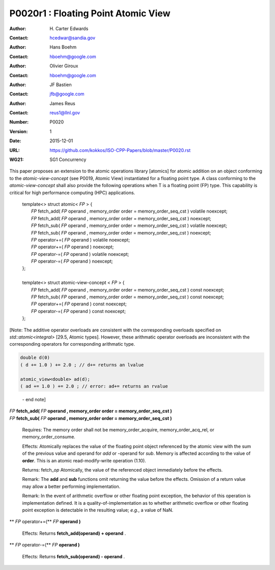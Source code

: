 ===================================================================
P0020r1 : Floating Point Atomic View
===================================================================

:Author: H\. Carter Edwards
:Contact: hcedwar@sandia.gov
:Author: Hans Boehm
:Contact: hboehm@google.com
:Author: Olivier Giroux
:Contact: hboehm@google.com
:Author: JF Bastien
:Contact: jfb@google.com
:Author: James Reus
:Contact: reus1@llnl.gov
:Number: P0020
:Version: 1
:Date: 2015-12-01
:URL: https://github.com/kokkos/ISO-CPP-Papers/blob/master/P0020.rst
:WG21: SG1 Concurrency

.. sectnum::

This paper proposes an extension to the atomic operations library [atomics]
for atomic addition on an object conforming to the *atomic-view-concept* (see P0019, Atomic View)
instantiated for a floating point type.
A class conforming to the *atomic-view-concept* shall also provide
the following operations when T is a floating point (FP) type.
This capability is critical for high performance computing (HPC) applications.

  |  template<> struct atomic< *FP* > {
  |    *FP* fetch_add( *FP* operand , memory_order order = memory_order_seq_cst ) volatile noexcept;
  |    *FP* fetch_add( *FP* operand , memory_order order = memory_order_seq_cst ) noexcept;
  |    *FP* fetch_sub( *FP* operand , memory_order order = memory_order_seq_cst ) volatile noexcept;
  |    *FP* fetch_sub( *FP* operand , memory_order order = memory_order_seq_cst ) noexcept;
  |    *FP* operator+=( *FP* operand ) volatile noexcept;
  |    *FP* operator+=( *FP* operand ) noexcept;
  |    *FP* operator-=( *FP* operand ) volatile noexcept;
  |    *FP* operator-=( *FP* operand ) noexcept;
  |  };
  |
  |  template<> struct atomic-view-concept < *FP* > {
  |    *FP* fetch_add( *FP* operand , memory_order order = memory_order_seq_cst ) const noexcept;
  |    *FP* fetch_sub( *FP* operand , memory_order order = memory_order_seq_cst ) const noexcept;
  |    *FP* operator+=( *FP* operand ) const noexcept;
  |    *FP* operator-=( *FP* operand ) const noexcept;
  |  };

[Note: The additive operator overloads are consistent with the corresponding overloads 
specified on *std::atomic<integral>* [29.5, Atomic types].
However, these arithmatic operator overloads are
inconsistent with the corresponding operators for corresponding
arithmatic type.

.. code-block:: c++

  double d(0)
  ( d += 1.0 ) += 2.0 ; // d+= returns an lvalue

  atomic_view<double> ad(d);
  ( ad += 1.0 ) += 2.0 ; // error: ad+= returns an rvalue

..

  \- end note]

| *FP* **fetch_add(** *FP* **operand , memory_order order = memory_order_seq_cst )**
| *FP* **fetch_sub(** *FP* **operand , memory_order order = memory_order_seq_cst )**

  Requires: The memory order shall not be memory_order_acquire, memory_order_acq_rel, or memory_order_consume.

  Effects: Atomically replaces the value of the floating point object
  referenced by the atomic view with the sum of the previous value and
  operand for *add* or -operand for *sub*.
  Memory is affected according to the value of **order**.
  This is an atomic read-modify-write operation (1.10).

  Returns: fetch\_\ *op*  Atomically, the value of the referenced object immediately before the effects.

  Remark: The **add** and **sub** functions omit returning the value before the effects.
  Omission of a return value may allow a better performing implementation.

  Remark: In the event of arithmetic overflow or other floating point exception,
  the behavior of this operation is implementation defined.
  It is a quality-of-implementation as to whether
  arithmetic overflow or other floating point exception
  is detectable in the resulting value; *e.g.*, a value of NaN.

** *FP* operator+=(** *FP* **operand )**

  Effects: Returns **fetch_add(operand) + operand** .

** *FP* operator-=(** *FP* **operand )**

  Effects: Returns **fetch_sub(operand) - operand** .



